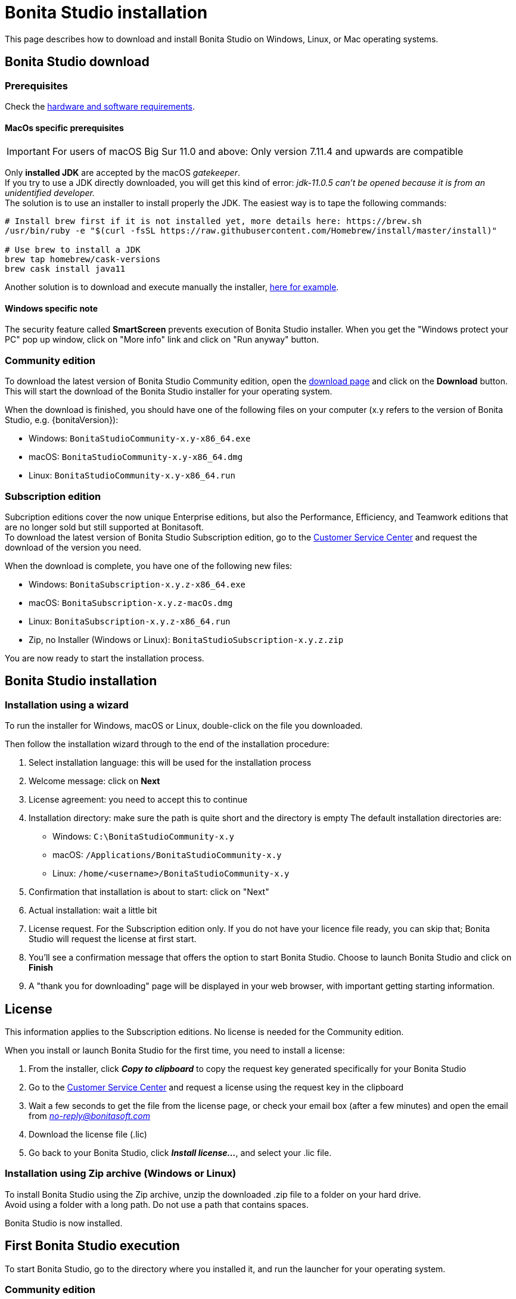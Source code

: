 = Bonita Studio installation
:description: This page describes how to download and install Bonita Studio on Windows, Linux, or Mac operating systems.

{description}

== Bonita Studio download

=== Prerequisites

Check the xref:hardware-and-software-requirements.adoc[hardware and software requirements].

==== MacOs specific prerequisites

[IMPORTANT]
====
For users of macOS Big Sur 11.0 and above: Only version 7.11.4 and upwards are compatible
====

Only *installed JDK* are accepted by the macOS _gatekeeper_. +
If you try to use a JDK directly downloaded, you will get this kind of error: _jdk-11.0.5 can't be opened because it is from an unidentified developer._ +
The solution is to use an installer to install properly the JDK. The easiest way is to tape the following commands:

[source,bash]
----
# Install brew first if it is not installed yet, more details here: https://brew.sh
/usr/bin/ruby -e "$(curl -fsSL https://raw.githubusercontent.com/Homebrew/install/master/install)"

# Use brew to install a JDK
brew tap homebrew/cask-versions
brew cask install java11
----

Another solution is to download and execute manually the installer, https://adoptopenjdk.net/index.html[here for example].

==== Windows specific note

The security feature called *SmartScreen* prevents execution of Bonita Studio installer.  When you get the "Windows protect your PC" pop up window, click on "More info" link and click on "Run anyway" button.

=== Community edition
To download the latest version of Bonita Studio Community edition, open the https://www.bonitasoft.com/downloads[download page] and click on the *Download* button. This will start the download of the Bonita Studio installer for your operating system.

// update package name

When the download is finished, you should have one of the following files on your computer (x.y refers to the version of Bonita Studio, e.g. {bonitaVersion}):

* Windows: `BonitaStudioCommunity-x.y-x86_64.exe`
* macOS: `BonitaStudioCommunity-x.y-x86_64.dmg`
* Linux: `BonitaStudioCommunity-x.y-x86_64.run`

=== Subscription edition
Subcription editions cover the now unique Enterprise editions, but also the Performance, Efficiency, and Teamwork editions that are no longer sold but still supported at Bonitasoft. +
To download the latest version of Bonita Studio Subscription edition, go to the https://customer.bonitasoft.com/download/request[Customer Service Center] and request the download of the version you need.

When the download is complete, you have one of the following new files:

* Windows: `BonitaSubscription-x.y.z-x86_64.exe`
* macOS: `BonitaSubscription-x.y.z-macOs.dmg`
* Linux: `BonitaSubscription-x.y.z-x86_64.run`
* Zip, no Installer (Windows or Linux): `BonitaStudioSubscription-x.y.z.zip`

You are now ready to start the installation process.

== Bonita Studio installation

=== Installation using a wizard

To run the installer for Windows, macOS or Linux, double-click on the file you downloaded. +

Then follow the installation wizard through to the end of the installation procedure:

. Select installation language: this will be used for the installation process
. Welcome message: click on *Next*
. License agreement: you need to accept this to continue
. Installation directory: make sure the path is quite short and the directory is empty
  The default installation directories are:
         * Windows: `C:\BonitaStudioCommunity-x.y`
         * macOS: `/Applications/BonitaStudioCommunity-x.y`
         * Linux: `/home/<username>/BonitaStudioCommunity-x.y`
. Confirmation that installation is about to start: click on "Next"
. Actual installation: wait a little bit
. License request. For the Subscription edition only. If you do not have your licence file ready, you can skip that; Bonita Studio will request the license at first start.
. You'll see a confirmation message that offers the option to start Bonita Studio. Choose to launch Bonita Studio and click on *Finish*
. A "thank you for downloading" page will be displayed in your web browser, with important getting starting information.

== License

This information applies to the Subscription editions. No license is needed for the Community edition.

When you install or launch Bonita Studio for the first time, you need to install a license:

. From the installer, click *_Copy to clipboard_* to copy the request key generated specifically for your Bonita Studio
. Go to the https://customer.bonitasoft.com/license/request[Customer Service Center] and request a license using the request key in the clipboard
. Wait a few seconds to get the file from the license page, or check your email box (after a few minutes) and open the email from _link:mailto:no-reply@bonitasoft.com[no-reply@bonitasoft.com]_
. Download the license file (.lic)
. Go back to your Bonita Studio, click *_Install license..._*, and select your .lic file.

[#enable_cache]
=== Installation using Zip archive (Windows or Linux)

To install Bonita Studio using the Zip archive, unzip the downloaded .zip file to a folder on your hard drive. +
Avoid using a folder with a long path. Do not use a path that contains spaces. +

Bonita Studio is now installed. 

== First Bonita Studio execution

To start Bonita Studio, go to the directory where you installed it, and run the launcher for your operating system.

=== Community edition
* Windows: `BonitaStudioCommunity.exe` 
* macOS: `BonitaStudioCommunity.app` 
* Linux: `BonitaStudioCommunity-linux` 

=== Subscription edition
* Windows: `BonitaStudioSubscription.exe`
* macOS: `BonitaStudioSubscription.app`
* Linux: `BonitaStudioSubscription-linux`

Now Bonita Studio should be running on your computer. +
If not, you can manually start it by using the installed shortcut or by using the Bonita Studio executable file from the installation folder.

[NOTE]
====
When Bonita Studio starts, various tasks are executed in the background, such as the embedded Bonita test server startup (including Bonita Engine initialization), Bonita test organization deployment, and more. This behavior can be configured in the https://documentation.bonitasoft.com/bonita//bonita-bpm-studio-preferences[preferences] +
This might take a while and some features may not be immediately available. +
When those operations are completed, a notification pops up on your Bonita Studio welcome page.
====

image:images/getting-started-tutorial/installation/studio-first-start-engine-started-popup.png[Bonita Studio server started pop-up]

== Installation validation

To make sure that everything is properly installed, click on the *Applications* button in the toolbar. This should open the Bonita Application Directory in your web browser:

image:images/getting-started-tutorial/installation/web-browser-display-application-list.png[Bonita Application display in a web browser]

Also click on the *UI Designer* button in the toolbar. This will display a pop-up window that you can ignore and open the UI Designer:

image:images/getting-started-tutorial/installation/ui-designer-first-start.png[UI Designer, on first launch, displayed in a web browser]

== Ready to move on

You have successfully installed Bonita Studio, and the tools and test environment are up and running.
